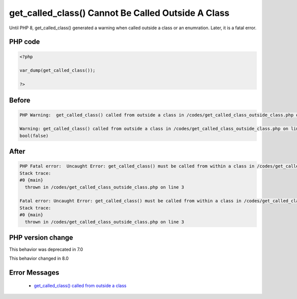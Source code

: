 .. _`get_called_class()-cannot-be-called-outside-a-class`:

get_called_class() Cannot Be Called Outside A Class
===================================================
.. meta::
	:description:
		get_called_class() Cannot Be Called Outside A Class: Until PHP 8, get_called_class() generated a warning when called outside a class or an enumration.
	:twitter:card: summary_large_image
	:twitter:site: @exakat
	:twitter:title: get_called_class() Cannot Be Called Outside A Class
	:twitter:description: get_called_class() Cannot Be Called Outside A Class: Until PHP 8, get_called_class() generated a warning when called outside a class or an enumration
	:twitter:creator: @exakat
	:twitter:image:src: https://php-changed-behaviors.readthedocs.io/en/latest/_static/logo.png
	:og:image: https://php-changed-behaviors.readthedocs.io/en/latest/_static/logo.png
	:og:title: get_called_class() Cannot Be Called Outside A Class
	:og:type: article
	:og:description: Until PHP 8, get_called_class() generated a warning when called outside a class or an enumration
	:og:url: https://php-tips.readthedocs.io/en/latest/tips/get_called_class_outside_class.html
	:og:locale: en

Until PHP 8, get_called_class() generated a warning when called outside a class or an enumration. Later, it is a fatal error.

PHP code
________
.. code-block:: php

   <?php
   
   var_dump(get_called_class());
   
   ?>

Before
______
.. code-block:: output

   PHP Warning:  get_called_class() called from outside a class in /codes/get_called_class_outside_class.php on line 3
   
   Warning: get_called_class() called from outside a class in /codes/get_called_class_outside_class.php on line 3
   bool(false)
   

After
______
.. code-block:: output

   PHP Fatal error:  Uncaught Error: get_called_class() must be called from within a class in /codes/get_called_class_outside_class.php:3
   Stack trace:
   #0 {main}
     thrown in /codes/get_called_class_outside_class.php on line 3
   
   Fatal error: Uncaught Error: get_called_class() must be called from within a class in /codes/get_called_class_outside_class.php:3
   Stack trace:
   #0 {main}
     thrown in /codes/get_called_class_outside_class.php on line 3
   


PHP version change
__________________
This behavior was deprecated in 7.0

This behavior changed in 8.0


Error Messages
______________

  + `get_called_class() called from outside a class <https://php-errors.readthedocs.io/en/latest/messages/get_called_class%28%29-must-be-called-from-within-a-class.html>`_



